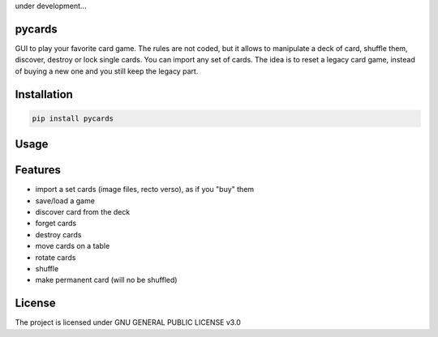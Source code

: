 under development...

pycards
===================

GUI to play your favorite card game. The rules are not coded, but it allows to manipulate a deck of card, shuffle them, discover, destroy or lock single cards. You can import any set of cards.
The idea is to reset a legacy card game, instead of buying a new one and you still keep the legacy part.


Installation
============

.. code-block:: bash

    pip install pycards

Usage
=====

.. code-block:: bash
    pycards

Features
========

* import a set cards (image files, recto verso), as if you "buy" them
* save/load a game
* discover card from the deck
* forget cards 
* destroy cards
* move cards on a table
* rotate cards
* shuffle
* make permanent card (will no be shuffled)


License
=======

The project is licensed under GNU GENERAL PUBLIC LICENSE v3.0
